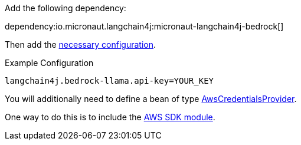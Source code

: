 Add the following dependency:

dependency:io.micronaut.langchain4j:micronaut-langchain4j-bedrock[]

Then add the link:configurationreference.html#io.micronaut.langchain4j.bedrock.CommonBedrockLlamaChatModelConfiguration[necessary configuration].

.Example Configuration
[configuration]
----
langchain4j.bedrock-llama.api-key=YOUR_KEY
----

You will additionally need to define a bean of type https://sdk.amazonaws.com/java/api/latest/software/amazon/awssdk/auth/credentials/AwsCredentialsProvider.html[AwsCredentialsProvider].

One way to do this is to include the https://micronaut-projects.github.io/micronaut-aws/latest/guide/#sdkv2[AWS SDK module].
